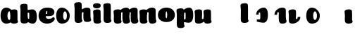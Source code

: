 SplineFontDB: 3.0
FontName: font4499
FullName: font4499
FamilyName: SVGFont
Weight: Regular
ItalicAngle: 0
UnderlinePosition: 0
UnderlineWidth: 0
Ascent: 800
Descent: 200
InvalidEm: 0
LayerCount: 2
Layer: 0 0 "Back" 1
Layer: 1 0 "Fore" 0
XUID: [1021 197 757643960 3191421]
OS2Version: 0
OS2_WeightWidthSlopeOnly: 0
OS2_UseTypoMetrics: 0
CreationTime: 1438784012
ModificationTime: 1438901707
PfmFamily: 17
TTFWeight: 400
TTFWidth: 5
LineGap: 90
VLineGap: 90
OS2TypoAscent: 0
OS2TypoAOffset: 1
OS2TypoDescent: 0
OS2TypoDOffset: 1
OS2TypoLinegap: 90
OS2WinAscent: 0
OS2WinAOffset: 1
OS2WinDescent: 0
OS2WinDOffset: 1
HheadAscent: 0
HheadAOffset: 1
HheadDescent: 0
HheadDOffset: 1
OS2CapHeight: 0
OS2XHeight: 0
OS2Vendor: 'PfEd'
DEI: 91125
Encoding: ISO8859-1
UnicodeInterp: none
NameList: AGL For New Fonts
DisplaySize: -48
AntiAlias: 1
FitToEm: 1
WinInfo: 0 26 7
Grid
-1000 252 m 0
 2000 252 l 1024
321.946777344 1300 m 0
 321.946777344 -700 l 1024
-1000 712 m 0
 2000 712 l 1024
  Named: "caps"
-1000 515 m 0
 2000 515 l 1024
-1000 666 m 0
 2000 666 l 1024
-1000 874 m 0
 2000 874 l 1024
-997 511 m 4
 2003 511 l 1028
  Named: "x height"
EndSplineSet
BeginChars: 257 22

StartChar: n
Encoding: 110 110 0
Width: 648
Flags: HW
LayerCount: 2
Back
SplineSet
346.30078125 251.100585938 m 4
 346.30078125 313.576171875 338.166992188 380.200195312 319.78125 380.431640625 c 4
 301.39453125 380.663085938 290.30078125 314.03515625 290.30078125 252.41796875 c 4
 290.30078125 194.614257812 299.516601562 130 318.97265625 130 c 4
 338.427734375 130 346.30078125 192.493164062 346.30078125 251.100585938 c 4
320.016601562 -4.228515625 m 4
 152.80078125 -4.228515625 17.1943359375 88 17.1943359375 252 c 4
 17.1943359375 416.000976562 146.508789062 515 319.649414062 515 c 4
 492.790039062 515 619.30078125 416.000976562 619.30078125 252 c 4
 619.30078125 88 487.233398438 -4.228515625 320.016601562 -4.228515625 c 4
EndSplineSet
Fore
SplineSet
354.237304688 92.66796875 m 0
 340.1015625 175.272460938 351.0390625 312.732421875 351.0703125 325.666015625 c 0
 351.111328125 342.3984375 343.5703125 353 325.904296875 352.666992188 c 0
 300.407226562 352.186523438 289.217773438 328.147460938 290.237304688 274 c 1
 249.719726562 272.400390625 231.892578125 272.62890625 196.237304688 270 c 1
 196.237304688 332 221.61328125 404.971679688 308.362304688 460 c 0
 345.8125 483.755859375 403.110351562 516.0625 471.983398438 514.9296875 c 0
 552.8359375 513.599609375 596.71484375 485.932617188 598.237304688 434 c 0
 599.236328125 399.922851562 599.236328125 354.4140625 599.236328125 268.333007812 c 0
 599.236328125 205.513671875 600.5703125 182.666992188 605.022460938 146 c 0
 607.907226562 122.2421875 614.112304688 103 622.270507812 90.076171875 c 0
 635.841796875 68.576171875 609.471679688 32.4765625 589.666015625 22.142578125 c 0
 563.616210938 8.55078125 529.28515625 0 495.737304688 0 c 0
 472.057617188 0 425.114257812 -1.81640625 397.237304688 17 c 0
 370.5703125 35 359.962890625 59.2109375 354.237304688 92.66796875 c 0
EndSplineSet
Refer: 10 305 N 1 0 0 1 -6.99006 0 2
EndChar

StartChar: e
Encoding: 101 101 1
Width: 613
Flags: HW
LayerCount: 2
Back
Fore
SplineSet
326.494140625 -4.228515625 m 4
 155.5 -4.228515625 19.8935546875 88 19.8935546875 251.811523438 c 4
 19.8935546875 416.000976562 147.5 515 324.393554688 515 c 4
 509 515 581.087890625 450.5 581.087890625 360 c 4
 581.087890625 299.569335938 524.5 233 410 233 c 4
 121 230.5 l 4
 161.5 310 l 5
 161.5 310 296.662109375 313.333007812 305.444335938 313.333007812 c 4
 314.2265625 313.333007812 319.287109375 317.904296875 323.08984375 327.286132812 c 4
 326.893554688 336.666992188 329.111328125 350.102539062 329.111328125 366.669921875 c 4
 329.111328125 385.25 326.213867188 397.712890625 315.918945312 397.712890625 c 4
 305.624023438 397.712890625 294.998046875 389.731445312 285.560546875 357.999023438 c 4
 276.123046875 326.266601562 274.77734375 303.900390625 271.020507812 246.46875 c 4
 267 185 312 166 377.5 166 c 4
 411.532226562 166 446.5 170 473.918945312 178.05078125 c 4
 508.553710938 188.219726562 522.2421875 206.912109375 541.072265625 206.912109375 c 4
 576 206.912109375 593 187 593 166 c 4
 593 117.5 499.5 -4.228515625 326.494140625 -4.228515625 c 4
EndSplineSet
EndChar

StartChar: p
Encoding: 112 112 2
Width: 674
Flags: HW
LayerCount: 2
Back
SplineSet
306.223632812 -54 m 4
 306.223632812 -77.931640625 315.313476562 -97 323.471679688 -109.923828125 c 5
 337.04296875 -131.423828125 310.884765625 -167.940429688 290.8671875 -177.857421875 c 4
 263.430664062 -191.44921875 227.271484375 -200 191.938476562 -200 c 4
 168.979492188 -200 123.716796875 -201.413085938 96.4384765625 -183 c 4
 69.771484375 -165 58.0048828125 -143.638671875 53.4384765625 -107.33203125 c 4
 48.9296875 -68.8740234375 47.314453125 -27.5859375 49.9384765625 10.5 c 4
 52.2939453125 42.36328125 52.3203125 81.03125 52.3134765625 125 c 4
 52.3056640625 178.01953125 54.314453125 222 52.205078125 299.59375 c 4
 51.24609375 334.865234375 40 395.834960938 40 419.892578125 c 4
 40 442.749023438 42.7177734375 457.655273438 58.3134765625 475 c 4
 74.658203125 493.177734375 131.8515625 510.841796875 181.313476562 511 c 4
 242.313476562 511.1953125 293.953125 501.299804688 299.284179688 464.205078125 c 4
 311.313476562 379.1875 306.223632812 -15.0283203125 306.223632812 -54 c 4
253.849609375 393.5 m 0
 273.349609375 417.5 309.905273438 450.768554688 355.349609375 476.5 c 0
 393.3203125 498 425.270507812 515 480.68359375 515 c 0
 532.682617188 515 560.349609375 494.5 586.349609375 469 c 0
 616.209960938 439.713867188 634.498046875 371 634.498046875 293 c 0
 634.498046875 194.954101562 619.813476562 127.041992188 602.95703125 90 c 0
 580.45703125 40.5556640625 547.95703125 1 434.95703125 1 c 0
 378.650390625 1 271.358398438 1 240.95703125 1 c 0
 240.95703125 94 l 0
 240.95703125 94 300.15625 94 333.478515625 94 c 0
 354.979492188 94 363.54296875 106.684570312 363.54296875 126.709960938 c 0
 363.54296875 170.763671875 364.41796875 233.173828125 364.313476562 262.666015625 c 0
 364.208984375 292.04296875 363.818359375 298.528320312 362.479492188 309 c 0
 360.646484375 323.333007812 355.376953125 343.5 337.349609375 343.5 c 0
 324.349609375 343.5 314.349609375 336 309.849609375 321.5 c 0
 306.09375 309.3984375 306.349609375 290.75 306.349609375 271.75 c 1
 215.849609375 271.5 l 1
 215.795898438 322.266601562 234.420898438 369.587890625 253.849609375 393.5 c 0
EndSplineSet
Fore
SplineSet
215.3515625 271.5 m 5
 215.351574117 416.898537362 367.999894356 515.922675315 489.38671875 515 c 4
 561.997902403 514.448073981 634 463 634 262 c 4
 634 61 555 1.28451693726e-11 468.499282943 0.938243289866 c 4
 381.998565885 1.87648657973 270.860351562 38 240.458984375 38 c 4
 240.458984375 119 l 5
 240.458984375 119 299.658203125 119 327.069335938 119 c 4
 354.481445312 119 363.044921875 131.684570312 363.044921875 163.724609375 c 4
 363.044921875 189.298124053 363.89883544 239.113699819 363.815429688 262.608398438 c 4
 363.7109375 292.04296875 363.3203125 298.528320312 361.734375 310.930664062 c 4
 360.1484375 323.333007812 354.87890625 343.5 339.365234375 343.5 c 4
 323.8515625 343.5 313.851562499 336 309.723632812 322.69921875 c 4
 305.595703125 309.3984375 305.8515625 290.75 305.8515625 271.75 c 5
 305.8515625 271.75 270 271.5 215.3515625 271.5 c 5
EndSplineSet
Refer: 16 150 N 1 0 0 1 4 -200 2
Refer: 9 129 N 1 0 0 1 5 -201 2
EndChar

StartChar: h
Encoding: 104 104 3
Width: 668
Flags: HWO
LayerCount: 2
Back
SplineSet
48.3623046875 92.66796875 m 0
 45 123 44.0796462658 179.770798762 44.8623046875 202.5 c 0
 46.4140170589 247.563314693 50 321.804605023 50 385 c 4
 50 459.354169953 34.923828125 572.482310255 34.923828125 619.34765625 c 0
 34.923828125 642.844726562 37.640625 658.168945312 53.2373046875 676 c 1
 71.5 689.955078125 103.5 710.907226562 169.118164062 710.907226562 c 0
 252.5 710.907226562 293.28515625 699.455078125 293.28515625 651.907226562 c 0
 293.28515625 580.881971437 294.284179688 447.665114126 294.284179688 268.333007812 c 0
 294.284179688 205.513671875 295.618065721 182.666980247 300.0703125 146 c 0
 302.955078125 122.2421875 309.160434295 103.000175513 317.318359375 90.076171875 c 0
 330.889648438 68.576171875 304.519589685 32.4764505046 284.713867188 22.142578125 c 0
 258.6640625 8.55078125 224.333007812 0 190.78515625 0 c 0
 167.10546875 0 118.161966823 -1.81661744196 90.28515625 17 c 0
 63.6181640625 35 51.724609375 62.3359375 48.3623046875 92.66796875 c 0
357.885742188 92.66796875 m 0
 343.75 175.272460938 354.687046312 312.732420583 354.71875 325.666015625 c 0
 354.759765625 342.3984375 347.218752036 352.99989198 329.552734375 352.666992188 c 0
 304.055664062 352.186523438 292.866210938 328.147460938 293.885742188 274 c 1
 253.368164062 272.400390625 235.541015625 272.62890625 199.885742188 270 c 1
 199.885742188 332 225.261177356 404.971970218 312.010742188 460 c 0
 349.4609375 483.755859375 406.758792269 516.062694946 475.631835938 514.9296875 c 0
 556.484375 513.599609375 600.363258545 485.932616522 601.885742188 434 c 0
 602.884765625 399.922851562 602.884765625 354.4140625 602.884765625 268.333007812 c 0
 602.884765625 205.513671875 604.218651658 182.666980247 608.670898438 146 c 0
 611.555664062 122.2421875 617.761020233 103.000175513 625.918945312 90.076171875 c 0
 639.490234375 68.576171875 613.120175623 32.4764505046 593.314453125 22.142578125 c 0
 567.264648438 8.55078125 532.93359375 0 499.385742188 0 c 0
 475.706054688 0 428.762552761 -1.81661744196 400.885742188 17 c 0
 374.21875 35 363.611075102 59.211061308 357.885742188 92.66796875 c 0
EndSplineSet
Fore
SplineSet
366.237304688 92.66796875 m 0
 352.1015625 175.272460938 363.038085938 312.732421875 363.0703125 325.666015625 c 0
 363.111328125 342.3984375 355.5703125 353 337.904296875 352.666992188 c 0
 312.407226562 352.186523438 301.217773438 328.147460938 302.237304688 274 c 1
 261.719726562 272.400390625 243.892578125 272.62890625 208.237304688 270 c 1
 208.237304688 332 233.612304688 404.97265625 320.362304688 460 c 0
 357.8125 483.755859375 415.110351562 516.0625 483.983398438 514.9296875 c 0
 564.8359375 513.599609375 608.71484375 485.932617188 610.237304688 434 c 0
 611.236328125 399.922851562 611.236328125 354.4140625 611.236328125 268.333007812 c 0
 611.236328125 205.513671875 612.5703125 182.666992188 617.022460938 146 c 0
 619.907226562 122.2421875 626.112304688 103 634.270507812 90.076171875 c 0
 647.841796875 68.576171875 621.471679688 32.4765625 601.666015625 22.142578125 c 0
 575.616210938 8.55078125 541.28515625 0 507.737304688 0 c 0
 484.057617188 0 437.114257812 -1.81640625 409.237304688 17 c 0
 382.5703125 35 371.961914062 59.2109375 366.237304688 92.66796875 c 0
301.575195312 154 m 4
 301.575195312 122.547851562 310.665039062 103.479492188 321.530273438 86.267578125 c 5
 332.39453125 69.0556640625 306.236328125 32.5390625 282.509765625 20.78515625 c 4
 258.782226562 9.0302734375 222.623046875 0.4794921875 193.477539062 0.4794921875 c 4
 164.331054688 0.4794921875 119.068359375 -0.9326171875 92.095703125 17.2734375 c 4
 65.123046875 35.4794921875 53.3564453125 56.8408203125 48.8193359375 94.2236328125 c 4
 44.28125 131.60546875 42.666015625 172.89453125 45.1552734375 207.869140625 c 4
 47.6455078125 242.842773438 47.671875 281.510742188 47.6640625 330.004882812 c 4
 47.6572265625 378.499023438 49.666015625 422.479492188 48.1318359375 478.912109375 c 4
 46.59765625 535.344726562 35.3515625 596.314453125 35.3515625 619.771484375 c 4
 35.3515625 643.228515625 38.0693359375 658.134765625 54.0390625 675.896484375 c 4
 70.009765625 693.657226562 128.203125 711.513671875 183.434570312 711.498046875 c 4
 247.80859375 711.479492188 292.104492188 702.19921875 297.985351562 640.723632812 c 4
 306.80859375 548.479492188 301.575195312 185.452148438 301.575195312 154 c 4
EndSplineSet
EndChar

StartChar: m
Encoding: 109 109 4
Width: 932
Flags: HW
LayerCount: 2
Back
SplineSet
645.294921875 92.66796875 m 4
 631.159179689 175.272460938 642.107564 312.73239776 642.127929688 325.666015625 c 4
 642.154277094 342.3984375 637.312870104 352.887060559 625.961914062 352.666992188 c 4
 601.179708355 352.186523438 590.303975352 328.147460938 591.294921875 274 c 5
 550.777343749 272.400390625 532.950195312 272.62890625 497.294921875 270 c 5
 497.294921875 332 527.4604093 408.688089673 609.419921875 460 c 4
 645.3166168 482.473632812 701.057620544 515.002899387 763.041015625 514.9296875 c 4
 840.701868353 514.837958133 882.772488983 485.930885409 884.294921875 434 c 4
 885.293945312 399.922851562 885.293945312 354.4140625 885.293945312 268.333007812 c 4
 885.293945312 205.513671875 886.627831347 182.666980247 891.080078125 146 c 4
 893.964843749 122.2421875 900.17019992 103.000175512 908.328125 90.076171875 c 4
 921.899414063 68.576171875 895.288825648 32.9249151342 875.723632812 22.142578125 c 4
 851.060507684 8.55078125 818.556958896 0 786.794921875 0 c 4
 763.115234375 0 716.171732448 -1.81661744126 688.294921875 17 c 4
 661.627929687 35 651.020254789 59.2110613081 645.294921875 92.66796875 c 4
296.147460938 146 m 4
 296.147460938 122.068359375 305.237304688 103 313.395507812 90.076171875 c 5
 326.966796875 68.576171875 300.808781252 32.0591918285 280.791015625 22.142578125 c 4
 253.354492188 8.55078125 217.1953125 0 181.862304688 0 c 4
 158.904296875 0 113.641502011 -1.41323342266 86.3623046875 17 c 4
 59.6953125 35 47.9289438707 56.3613574225 43.3623046875 92.66796875 c 4
 38.853515625 128.514648438 39.2131756443 179.766593422 39.8623046875 202.5 c 4
 40.546875 226.474609375 43.4372866415 266.091788542 42.12890625 299.59375 c 4
 40.751953125 334.8515625 29.923828125 395.834960938 29.923828125 419.892578125 c 4
 29.923828125 442.749023438 32.6411569444 457.654795119 48.2373046875 475 c 4
 64.58203125 493.177734375 121.775391157 510.841630656 171.237304688 511 c 4
 232.237304688 511.1953125 280.793245881 500.723696671 289.208007812 464.205078125 c 4
 301.237304688 412 296.147460938 169.930664062 296.147460938 146 c 4
351.237304688 92.66796875 m 4
 337.101562502 175.272460938 348.049946812 312.73239776 348.0703125 325.666015625 c 4
 348.096659906 342.3984375 343.255252916 352.887060559 331.904296875 352.666992188 c 4
 307.122091168 352.186523438 296.246358165 328.147460938 297.237304688 274 c 5
 256.719726562 272.400390625 238.892578125 272.62890625 203.237304688 270 c 5
 203.237304688 332 233.402792114 408.688089673 315.362304688 460 c 4
 351.258999613 482.473632812 407.000003357 515.002899387 468.983398438 514.9296875 c 4
 546.644251165 514.837958133 588.714871795 485.930885409 590.237304688 434 c 4
 591.236328125 399.922851562 591.236328125 354.4140625 591.236328125 268.333007812 c 4
 591.236328125 205.513671875 592.570214159 182.666980247 597.022460938 146 c 4
 599.907226562 122.2421875 606.112582733 103.000175512 614.270507812 90.076171875 c 4
 627.841796876 68.576171875 601.23120846 32.9249151342 581.666015625 22.142578125 c 4
 557.002890497 8.55078125 524.499341709 0 492.737304688 0 c 4
 469.057617188 0 422.11411526 -1.81661744126 394.237304688 17 c 4
 367.5703125 35 356.962637601 59.2110613081 351.237304688 92.66796875 c 4
EndSplineSet
Fore
SplineSet
645.294921875 92.66796875 m 0
 631.159179689 175.272460938 642.107564 312.73239776 642.127929688 325.666015625 c 0
 642.154277094 342.3984375 637.312870104 352.887060559 625.961914062 352.666992188 c 0
 601.179708355 352.186523438 590.303975352 328.147460938 591.294921875 274 c 1
 550.777343749 272.400390625 532.950195312 272.62890625 497.294921875 270 c 1
 497.294921875 332 527.4604093 408.688089673 609.419921875 460 c 0
 645.3166168 482.473632812 701.057620544 515.002899387 763.041015625 514.9296875 c 0
 840.701868353 514.837958133 882.772488983 485.930885409 884.294921875 434 c 0
 885.293945312 399.922851562 885.293945312 354.4140625 885.293945312 268.333007812 c 0
 885.293945312 205.513671875 886.627831347 182.666980247 891.080078125 146 c 0
 893.964843749 122.2421875 900.17019992 103.000175512 908.328125 90.076171875 c 0
 921.899414063 68.576171875 895.288825648 32.9249151342 875.723632812 22.142578125 c 0
 851.060507684 8.55078125 818.556958896 0 786.794921875 0 c 0
 763.115234375 0 716.171732448 -1.81661744126 688.294921875 17 c 0
 661.627929687 35 651.020254789 59.2110613081 645.294921875 92.66796875 c 0
351.237304688 92.66796875 m 0
 337.101562502 175.272460938 348.049946812 312.73239776 348.0703125 325.666015625 c 0
 348.096659906 342.3984375 343.255252916 352.887060559 331.904296875 352.666992188 c 0
 307.122091168 352.186523438 296.246358165 328.147460938 297.237304688 274 c 1
 256.719726562 272.400390625 238.892578125 272.62890625 203.237304688 270 c 1
 203.237304688 332 233.402792114 408.688089673 315.362304688 460 c 0
 351.258999613 482.473632812 407.000003357 515.002899387 468.983398438 514.9296875 c 0
 546.644251165 514.837958133 588.714871795 485.930885409 590.237304688 434 c 0
 591.236328125 399.922851562 591.236328125 354.4140625 591.236328125 268.333007812 c 0
 591.236328125 205.513671875 592.570214159 182.666980247 597.022460938 146 c 0
 599.907226562 122.2421875 606.112582733 103.000175512 614.270507812 90.076171875 c 0
 627.841796876 68.576171875 601.23120846 32.9249151342 581.666015625 22.142578125 c 0
 557.002890497 8.55078125 524.499341709 0 492.737304688 0 c 0
 469.057617188 0 422.11411526 -1.81661744126 394.237304688 17 c 0
 367.5703125 35 356.962637601 59.2110613081 351.237304688 92.66796875 c 0
EndSplineSet
Refer: 10 305 S 1 0 0 1 0 0 2
EndChar

StartChar: i
Encoding: 105 105 5
Width: 362
Flags: HW
LayerCount: 2
Back
SplineSet
296.147460938 146 m 4
 296.147460938 122.068359375 305.237304688 103 313.395507812 90.076171875 c 5
 326.966796875 68.576171875 300.80859375 32.0595703125 280.791015625 22.142578125 c 4
 253.354492188 8.55078125 217.1953125 0 181.862304688 0 c 4
 158.904296875 0 113.641601562 -1.4130859375 86.3623046875 17 c 4
 59.6953125 35 47.9287109375 56.361328125 43.3623046875 92.66796875 c 4
 38.853515625 128.514648438 39.212890625 179.766601562 39.8623046875 202.5 c 4
 40.546875 226.474609375 43.4375 266.091796875 42.12890625 299.59375 c 4
 40.751953125 334.8515625 29.923828125 395.834960938 29.923828125 419.892578125 c 4
 29.923828125 443.389797786 32.640625 458.71394053 48.2373046875 476.544921875 c 4
 64.5820312499 494.72265625 121.775390625 512.38671875 171.237304688 512.544921875 c 4
 232.237304688 512.746682565 280.79296875 501.929283163 289.208007812 464.205078125 c 4
 301.237304688 412 296.147460938 169.930664062 296.147460938 146 c 4
EndSplineSet
Fore
SplineSet
296.147460938 146 m 4
 296.147460938 122.068359375 305.237304688 103 313.395507812 90.076171875 c 5
 326.966796875 68.576171875 300.80859375 32.0595703125 280.791015625 22.142578125 c 4
 253.354492188 8.55078125 217.1953125 0 181.862304688 0 c 4
 158.904296875 0 113.641601562 -1.4130859375 86.3623046875 17 c 4
 59.6953125 35 47.9287109375 56.361328125 43.3623046875 92.66796875 c 4
 38.853515625 128.514648438 39.212890625 179.766601562 39.8623046875 202.5 c 4
 40.546875 226.474609375 43.4375 266.091796875 42.12890625 299.59375 c 4
 40.751953125 334.8515625 29.923828125 395.834960938 29.923828125 419.892578125 c 4
 29.923828125 443.389797786 32.640625 458.71394053 48.2373046875 476.544921875 c 4
 64.5820312499 494.72265625 121.775390625 512.38671875 171.237304688 512.544921875 c 4
 232.237304688 512.746682565 280.79296875 501.929283163 289.208007812 464.205078125 c 4
 301.237304688 412 296.147460938 169.930664062 296.147460938 146 c 4
302.518554688 650 m 0
 302.518554688 580.806640625 236.225585938 551.60546875 170.985351562 551.60546875 c 0
 94.232421875 551.60546875 23.5625 571 23.5625 644.2734375 c 0
 23.5625 707.177734375 79.6865234375 736.802734375 164.118164062 736.802734375 c 0
 247.5 736.802734375 302.518554688 703 302.518554688 650 c 0
EndSplineSet
EndChar

StartChar: b
Encoding: 98 98 6
Width: 674
Flags: HW
LayerCount: 2
Back
SplineSet
306.223632812 565.938476562 m 4
 306.223632812 589.870117188 315.313476562 608.938476562 323.471679688 621.862304688 c 5
 337.04296875 643.362304688 310.884765625 679.87890625 290.8671875 689.795898438 c 4
 263.430664062 703.387695312 227.271484375 711.938476562 191.938476562 711.938476562 c 4
 168.979492188 711.938476562 123.716796875 713.3515625 96.4384765625 694.938476562 c 4
 69.771484375 676.938476562 58.0048828125 655.577148438 53.4384765625 619.270507812 c 4
 48.9296875 580.8125 47.314453125 539.524414062 49.9384765625 501.438476562 c 4
 52.2939453125 469.575195312 52.3203125 430.907226562 52.3134765625 386.938476562 c 4
 52.3056640625 333.918945312 54.314453125 289.938476562 52.205078125 212.344726562 c 4
 51.24609375 177.073242188 40 116.103515625 40 92.0458984375 c 4
 40 69.189453125 42.7177734375 54.283203125 58.3134765625 36.9384765625 c 4
 74.658203125 18.7607421875 131.8515625 1.0966796875 181.313476562 0.9384765625 c 4
 242.313476562 0.7431640625 293.953125 10.638671875 299.284179688 47.7333984375 c 4
 311.313476562 132.750976562 306.223632812 526.966796875 306.223632812 565.938476562 c 4
215.3515625 240.438476562 m 5
 215.3515625 95.0400390625 368 -3.984375 489.38671875 -3.0615234375 c 4
 561.998046875 -2.509765625 634 48.9384765625 634 249.938476562 c 4
 634 450.938476562 555 511.938476562 468.499023438 511 c 4
 381.999023438 510.061523438 270.860351562 473.938476562 240.458984375 473.938476562 c 4
 240.458984375 392.938476562 l 29
 240.458984375 392.938476562 299.658203125 392.938476562 327.069335938 392.938476562 c 4
 354.481445312 392.938476562 363.044921875 380.25390625 363.044921875 348.213867188 c 4
 363.044921875 322.640625 363.8984375 272.825195312 363.815429688 249.330078125 c 4
 363.7109375 219.895507812 363.3203125 213.41015625 361.734375 201.0078125 c 4
 360.1484375 188.60546875 354.87890625 168.438476562 339.365234375 168.438476562 c 4
 323.8515625 168.438476562 313.8515625 175.938476562 309.723632812 189.239257812 c 4
 305.595703125 202.540039062 305.8515625 221.188476562 305.8515625 240.188476562 c 5
 305.8515625 240.188476562 270 240.438476562 215.3515625 240.438476562 c 5
EndSplineSet
Fore
SplineSet
306.223632812 146.938476562 m 0
 306.223632812 185.91015625 311.313476562 580.125976562 299.284179688 665.143554688 c 0
 293.953125 702.23828125 242.313476562 712.133789062 181.313476562 711.938476562 c 0
 131.8515625 711.780273438 74.658203125 694.116210938 58.3134765625 675.938476562 c 0
 42.7177734375 658.59375 40 643.6875 40 620.831054688 c 0
 40 596.7734375 51.24609375 535.803710938 52.205078125 500.532226562 c 0
 54.314453125 422.938476562 52.3056640625 378.958007812 52.3134765625 325.938476562 c 0
 52.3203125 281.969726562 52.2939453125 243.301757812 49.9384765625 211.438476562 c 0
 47.314453125 173.352539062 48.9296875 132.064453125 53.4384765625 93.6064453125 c 0
 58.0048828125 57.2998046875 69.771484375 35.9384765625 96.4384765625 17.9384765625 c 0
 123.716796875 -0.474609375 168.979492188 0.9384765625 191.938476562 0.9384765625 c 0
 227.271484375 0.9384765625 263.430664062 9.4892578125 290.8671875 23.0810546875 c 0
 310.884765625 32.998046875 337.04296875 69.5146484375 323.471679688 91.0146484375 c 1
 315.313476562 103.938476562 306.223632812 123.006835938 306.223632812 146.938476562 c 0
215.3515625 240.438476562 m 1
 215.3515625 95.0400390625 368 -3.984375 489.38671875 -3.0615234375 c 0
 561.998046875 -2.509765625 634 48.9384765625 634 249.938476562 c 0
 634 450.938476562 555 511.938476562 468.499023438 511 c 0
 381.999023438 510.061523438 270.860351562 473.938476562 240.458984375 473.938476562 c 0
 240.458984375 392.938476562 l 25
 240.458984375 392.938476562 299.658203125 392.938476562 327.069335938 392.938476562 c 0
 354.481445312 392.938476562 363.044921875 380.25390625 363.044921875 348.213867188 c 0
 363.044921875 322.640625 363.8984375 272.825195312 363.815429688 249.330078125 c 0
 363.7109375 219.895507812 363.3203125 213.41015625 361.734375 201.0078125 c 0
 360.1484375 188.60546875 354.87890625 168.438476562 339.365234375 168.438476562 c 0
 323.8515625 168.438476562 313.8515625 175.938476562 309.723632812 189.239257812 c 0
 305.595703125 202.540039062 305.8515625 221.188476562 305.8515625 240.188476562 c 1
 305.8515625 240.188476562 270 240.438476562 215.3515625 240.438476562 c 1
EndSplineSet
EndChar

StartChar: u
Encoding: 117 117 7
Width: 628
Flags: HW
LayerCount: 2
Back
SplineSet
329.712890625 368.9296875 m 4
 329.712890625 392.861328125 320.623046875 411.9296875 312.46484375 424.853515625 c 5
 298.893554688 446.353515625 325.051757812 482.870117188 345.069335938 492.787109375 c 4
 372.505859375 506.37890625 408.665039062 514.9296875 443.998046875 514.9296875 c 4
 466.956054688 514.9296875 512.21875 516.342773438 539.498046875 497.9296875 c 4
 566.165039062 479.9296875 577.931640625 458.568359375 582.498046875 422.26171875 c 4
 587.006835938 386.415039062 586.647460938 335.163085938 585.998046875 312.4296875 c 4
 585.313476562 288.455078125 582.422851562 248.837890625 583.731445312 215.3359375 c 4
 585.108398438 180.078125 595.936523438 119.094726562 595.936523438 95.037109375 c 4
 595.936523438 71.5400390625 593.219726562 56.2158203125 577.623046875 38.384765625 c 4
 561.278320312 20.20703125 504.084960938 2.54296875 454.623046875 2.384765625 c 4
 393.623046875 2.1826171875 345.067382812 13 336.65234375 50.724609375 c 4
 324.623046875 102.9296875 329.712890625 344.999023438 329.712890625 368.9296875 c 4
264.623046875 422.26171875 m 4
 278.758789062 339.657226562 267.822265625 202.197265625 267.790039062 189.263671875 c 4
 267.749023438 172.53125 275.290039062 161.9296875 292.956054688 162.262695312 c 4
 318.453125 162.743164062 329.642578125 186.782226562 328.623046875 240.9296875 c 5
 369.140625 242.529296875 386.967773438 242.30078125 422.623046875 244.9296875 c 5
 422.623046875 182.9296875 397.248046875 109.95703125 310.498046875 54.9296875 c 4
 273.047851562 31.173828125 215.75 -1.1328125 146.876953125 0 c 4
 66.0244140625 1.330078125 22.1455078125 28.9970703125 20.623046875 80.9296875 c 4
 19.6240234375 115.006835938 19.6240234375 160.515625 19.6240234375 246.596679688 c 4
 19.6240234375 309.416015625 18.2900390625 332.262695312 13.837890625 368.9296875 c 4
 10.953125 392.6875 4.748046875 411.9296875 -3.41015625 424.853515625 c 4
 -16.9814453125 446.353515625 9.388671875 482.453125 29.1943359375 492.787109375 c 4
 55.244140625 506.37890625 89.5751953125 514.9296875 123.123046875 514.9296875 c 4
 146.802734375 514.9296875 193.74609375 516.74609375 221.623046875 497.9296875 c 4
 248.290039062 479.9296875 258.8984375 455.71875 264.623046875 422.26171875 c 4
EndSplineSet
Fore
SplineSet
267.790039062 189.263671875 m 0
 267.123046875 174.88671875 274.693359375 162.004882812 290.956054688 162.262695312 c 0
 321.249023438 162.743164062 333.33203125 196 333.33203125 240.930664062 c 1
 374.40625 242.530273438 392.478515625 242.301757812 428.623046875 244.9296875 c 1
 428.623046875 182.9296875 404.125976562 108.548828125 316.498046875 54.9296875 c 0
 277.674804688 31.173828125 218.275390625 -1.1748046875 146.876953125 0 c 0
 66.0244140625 1.330078125 22.1455078125 28.9970703125 20.623046875 80.9296875 c 0
 19.6240234375 115.006835938 16.615234375 160.568359375 19.6240234375 246.596679688 c 0
 22.6162109375 332.134765625 7.794921875 397.510742188 7.3984375 419.892578125 c 0
 6.9833984375 443.38671875 9.873046875 458.9296875 25.7119140625 476.544921875 c 0
 42.056640625 494.72265625 99.25 512.381835938 148.711914062 512.544921875 c 0
 209.711914062 512.74609375 258.00390625 501.870117188 266.682617188 464.205078125 c 0
 278.711914062 412 272.954101562 300.49609375 267.790039062 189.263671875 c 0
588.416992188 146 m 0
 588.416992188 122.068359375 597.506835938 103 605.665039062 90.076171875 c 1
 619.236328125 68.576171875 593.078125 32.05859375 573.060546875 22.142578125 c 0
 545.624023438 8.55078125 509.46484375 0 474.131835938 0 c 0
 451.173828125 0 405.912109375 -1.4130859375 378.631835938 17 c 0
 351.96484375 35 340.198242188 56.361328125 335.631835938 92.66796875 c 0
 331.123046875 128.515625 331.483398438 179.765625 332.131835938 202.5 c 0
 332.514648438 226.96875 334.129882812 267.401367188 333.3984375 301.59375 c 4
 332.134765625 336.265625 322.193359375 396.236328125 322.193359375 419.892578125 c 0
 322.193359375 443.390625 324.66796875 458.9296875 340.506835938 476.544921875 c 0
 356.8515625 494.72265625 414.044921875 512.381835938 463.506835938 512.544921875 c 0
 524.506835938 512.74609375 572.798828125 501.870117188 581.477539062 464.205078125 c 0
 593.506835938 412 588.416992188 169.9296875 588.416992188 146 c 0
EndSplineSet
EndChar

StartChar: uni0080
Encoding: 128 128 8
Width: 668
Flags: HW
LayerCount: 2
Back
Fore
EndChar

StartChar: uni0081
Encoding: 129 129 9
Width: 300
VWidth: 0
Flags: HW
LayerCount: 2
Back
Fore
EndChar

StartChar: dotlessi
Encoding: 256 305 10
Width: 362
Flags: HW
LayerCount: 2
Back
Fore
SplineSet
296.147460938 146 m 4
 296.147460938 122.068359375 305.237304688 103 313.395507812 90.076171875 c 5
 326.966796875 68.576171875 300.80859375 32.0595703125 280.791015625 22.142578125 c 4
 253.354492188 8.55078125 217.1953125 0 181.862304688 0 c 4
 158.904296875 0 113.641601562 -1.4130859375 86.3623046875 17 c 4
 59.6953125 35 47.9287109375 56.361328125 43.3623046875 92.66796875 c 4
 38.853515625 128.514648438 39.212890625 179.766601562 39.8623046875 202.5 c 4
 40.546875 226.474609375 43.4375 266.091796875 42.12890625 299.59375 c 4
 40.751953125 334.8515625 29.923828125 395.834960938 29.923828125 419.892578125 c 4
 29.923828125 443.389797786 32.640625 458.71394053 48.2373046875 476.544921875 c 4
 64.5820312499 494.72265625 121.775390625 512.38671875 171.237304688 512.544921875 c 4
 232.237304688 512.746682565 280.79296875 501.929283163 289.208007812 464.205078125 c 4
 301.237304688 412 296.147460938 169.930664062 296.147460938 146 c 4
EndSplineSet
EndChar

StartChar: o
Encoding: 111 111 11
Width: 662
Flags: HW
LayerCount: 2
Back
Fore
SplineSet
359 251.100585938 m 4
 359 313.576171875 350.866210938 380.200195312 332.48046875 380.431640625 c 4
 314.09375 380.663085938 303 314.03515625 303 252.41796875 c 4
 303 194.614257812 312.215820312 130 331.671875 130 c 4
 351.126953125 130 359 192.493164062 359 251.100585938 c 4
332.715820312 -4.228515625 m 4
 165.5 -4.228515625 29.8935546875 88 29.8935546875 252 c 4
 29.8935546875 416.000976562 159.208007812 515 332.348632812 515 c 4
 505.489257812 515 632 416.000976562 632 252 c 4
 632 88 499.932617188 -4.228515625 332.715820312 -4.228515625 c 4
EndSplineSet
EndChar

StartChar: space
Encoding: 32 32 12
Width: 300
VWidth: 0
Flags: HW
LayerCount: 2
Back
Fore
EndChar

StartChar: l
Encoding: 108 108 13
Width: 370
Flags: HW
LayerCount: 2
Back
Fore
SplineSet
307.51171875 154 m 4
 307.51171875 122.547851562 316.6015625 103.479492188 327.466796875 86.267578125 c 5
 338.331054688 69.0556640625 312.172851562 32.5390625 288.446289062 20.78515625 c 4
 264.71875 9.0302734375 228.559570312 0.4794921875 199.4140625 0.4794921875 c 4
 170.267578125 0.4794921875 125.004882812 -0.9326171875 98.0322265625 17.2734375 c 4
 71.0595703125 35.4794921875 59.29296875 56.8408203125 54.755859375 94.2236328125 c 4
 50.2177734375 131.60546875 48.6025390625 172.89453125 51.091796875 207.869140625 c 4
 53.58203125 242.842773438 53.6083984375 281.510742188 53.6005859375 330.004882812 c 4
 53.59375 378.499023438 55.6025390625 422.479492188 54.068359375 478.912109375 c 4
 52.5341796875 535.344726562 41.2880859375 596.314453125 41.2880859375 619.771484375 c 4
 41.2880859375 643.228515625 44.005859375 658.134765625 59.9755859375 675.896484375 c 4
 75.9462890625 693.657226562 134.139648438 711.513671875 189.37109375 711.498046875 c 4
 253.745117188 711.479492188 298.041015625 702.19921875 303.921875 640.723632812 c 4
 312.745117188 548.479492188 307.51171875 185.452148438 307.51171875 154 c 4
EndSplineSet
EndChar

StartChar: a
Encoding: 97 97 14
Width: 668
Flags: HW
LayerCount: 2
Back
Fore
SplineSet
399.518554688 252 m 4
 399.518554688 314.041108536 377.685668223 380.139065584 328.327148438 380.431640625 c 4
 289.153960312 380.663841614 265.518554688 313.818369596 265.518554688 252 c 4
 265.518554688 194.393646894 285.446824442 130 327.518554688 130 c 4
 378.775844567 130 399.518554688 192.957300798 399.518554688 252 c 4
218.518554688 -4.228515625 m 4
 108.839557864 -4.228515625 19.8935546875 88 19.8935546875 252 c 4
 19.8935546875 416.000976562 104.658541145 515 218.151367188 515 c 4
 381.882880942 515 501.518554688 359.745644457 501.518554688 261.385742188 c 4
 501.518554688 91.3783635201 376.637014424 -4.228515625 218.518554688 -4.228515625 c 4
EndSplineSet
Refer: 10 305 S 1 0 0 1 324 0 2
EndChar

StartChar: g
Encoding: 103 103 15
Width: 622
Flags: HW
LayerCount: 2
Back
SplineSet
399.518554688 252 m 0
 399.518554688 314.041108536 377.685668223 380.139065584 328.327148438 380.431640625 c 0
 289.153960312 380.663841614 265.518554688 313.818369596 265.518554688 252 c 0
 265.518554688 194.393646894 285.446824442 130 327.518554688 130 c 0
 378.775844567 130 399.518554688 192.957300798 399.518554688 252 c 0
218.518554688 -4.228515625 m 0
 108.839557864 -4.228515625 19.8935546875 88 19.8935546875 252 c 0
 19.8935546875 416.000976562 104.658541145 515 218.151367188 515 c 0
 381.882880942 515 501.518554688 359.745644457 501.518554688 261.385742188 c 0
 501.518554688 91.3783635201 376.637014424 -4.228515625 218.518554688 -4.228515625 c 0
EndSplineSet
Refer: 10 305 N 1 0 0 1 324 0 2
Fore
Refer: 20 154 N 1 0 0 1 0 0 2
EndChar

StartChar: uni0096
Encoding: 150 150 16
Width: 382
Flags: HW
LayerCount: 2
Back
Fore
SplineSet
301.575195312 154 m 4
 301.575195312 122.547851562 310.665039062 103.479492188 321.530273438 86.267578125 c 5
 332.39453125 69.0556640625 306.236328125 32.5390625 282.509765625 20.78515625 c 4
 258.782226562 9.0302734375 222.623046875 0.4794921875 193.477539062 0.4794921875 c 4
 164.331054688 0.4794921875 119.068359375 -0.9326171875 92.095703125 17.2734375 c 4
 65.123046875 35.4794921875 53.3564453125 56.8408203125 48.8193359375 94.2236328125 c 4
 44.28125 131.60546875 42.666015625 172.89453125 45.1552734375 207.869140625 c 4
 47.6455078125 242.842773438 47.671875 281.510742188 47.6640625 330.004882812 c 4
 47.6572265625 378.499023438 49.666015625 422.479492188 48.1318359375 478.912109375 c 4
 46.59765625 535.344726562 35.3515625 596.314453125 35.3515625 619.771484375 c 4
 35.3515625 643.228515625 38.0693359375 658.134765625 54.0390625 675.896484375 c 4
 70.009765625 693.657226562 128.203125 711.513671875 183.434570312 711.498046875 c 4
 247.80859375 711.479492188 292.104492188 702.19921875 297.985351562 640.723632812 c 4
 306.80859375 548.479492188 301.575195312 185.452148438 301.575195312 154 c 4
EndSplineSet
EndChar

StartChar: uni0097
Encoding: 151 151 17
Width: 674
Flags: HW
LayerCount: 2
Back
Fore
SplineSet
215.3515625 271.5 m 5
 215.351574117 416.898537362 367.999894356 515.922675315 489.38671875 515 c 4
 561.997902403 514.448073981 634 463 634 262 c 4
 634 61 555 1.28451693726e-11 468.499282943 0.938243289866 c 4
 381.998565885 1.87648657973 270.860351562 38 240.458984375 38 c 4
 240.458984375 119 l 5
 240.458984375 119 299.658203125 119 327.069335938 119 c 4
 354.481445312 119 363.044921875 131.684570312 363.044921875 163.724609375 c 4
 363.044921875 189.298124053 363.89883544 239.113699819 363.815429688 262.608398438 c 4
 363.7109375 292.04296875 363.3203125 298.528320312 361.734375 310.930664062 c 4
 360.1484375 323.333007812 354.87890625 343.5 339.365234375 343.5 c 4
 323.8515625 343.5 313.851562499 336 309.723632812 322.69921875 c 4
 305.595703125 309.3984375 305.8515625 290.75 305.8515625 271.75 c 5
 305.8515625 271.75 270 271.5 215.3515625 271.5 c 5
EndSplineSet
EndChar

StartChar: uni0098
Encoding: 152 152 18
Width: 642
Flags: HW
LayerCount: 2
Back
Fore
SplineSet
350.237304688 92.66796875 m 4
 336.1015625 175.272460938 347.038085938 312.732421875 347.0703125 325.666015625 c 4
 347.111328125 342.3984375 339.5703125 353 321.904296875 352.666992188 c 4
 296.407226562 352.186523438 285.217773438 328.147460938 286.237304688 274 c 5
 245.719726562 272.400390625 227.892578125 272.62890625 192.237304688 270 c 5
 192.237304688 332 217.612304688 404.97265625 304.362304688 460 c 4
 341.8125 483.755859375 399.110351562 516.0625 467.983398438 514.9296875 c 4
 548.8359375 513.599609375 592.71484375 485.932617188 594.237304688 434 c 4
 595.236328125 399.922851562 595.236328125 354.4140625 595.236328125 268.333007812 c 4
 595.236328125 205.513671875 596.5703125 182.666992188 601.022460938 146 c 4
 603.907226562 122.2421875 610.112304688 103 618.270507812 90.076171875 c 4
 631.841796875 68.576171875 605.471679688 32.4765625 585.666015625 22.142578125 c 4
 559.616210938 8.55078125 525.28515625 0 491.737304688 0 c 4
 468.057617188 0 421.114257812 -1.81640625 393.237304688 17 c 4
 366.5703125 35 355.961914062 59.2109375 350.237304688 92.66796875 c 4
EndSplineSet
EndChar

StartChar: uni0099
Encoding: 153 153 19
Width: 662
Flags: HW
LayerCount: 2
Back
Fore
SplineSet
301.124023438 189.263671875 m 4
 300.4565943 174.886918071 308.026617829 162.004743292 324.290039062 162.262695312 c 4
 354.583124846 162.743170027 366.666015625 196 366.666015625 240.930664062 c 5
 407.740070627 242.529882908 425.812060843 242.301423073 461.95703125 244.9296875 c 5
 461.95703125 182.9296875 437.459631882 108.548477748 349.83203125 54.9296875 c 4
 311.008533958 31.173828125 251.608890794 -1.17454389123 180.2109375 0 c 4
 99.3583984375 1.330078125 55.4794921875 28.9970703125 53.95703125 80.9296875 c 4
 52.958022711 115.006836374 49.9491248855 160.568227419 52.9580078125 246.596679688 c 4
 55.9497351576 332.134628272 41.1281227555 397.510479749 40.732421875 419.892578125 c 4
 40.317056662 443.386953594 43.2069596575 458.929697734 59.0458984375 476.544921875 c 4
 75.390625 494.72265625 132.584000347 512.381801502 182.045898438 512.544921875 c 4
 243.045898438 512.74609375 291.337734665 501.869866778 300.016601562 464.205078125 c 4
 312.045898438 412 306.287878208 300.49565831 301.124023438 189.263671875 c 4
EndSplineSet
EndChar

StartChar: uni009A
Encoding: 154 154 20
Width: 668
Flags: HW
LayerCount: 2
Back
Fore
SplineSet
399.518554688 252 m 4
 399.518554688 314.041108536 377.685668223 380.139065584 328.327148438 380.431640625 c 4
 289.153960312 380.663841614 265.518554688 313.818369596 265.518554688 252 c 4
 265.518554688 194.393646894 285.446824442 130 327.518554688 130 c 4
 378.775844567 130 399.518554688 192.957300798 399.518554688 252 c 4
218.518554688 -4.228515625 m 4
 108.839557864 -4.228515625 19.8935546875 88 19.8935546875 252 c 4
 19.8935546875 416.000976562 104.658541145 515 218.151367188 515 c 4
 381.882880942 515 501.518554688 359.745644457 501.518554688 261.385742188 c 4
 501.518554688 91.3783635201 376.637014424 -4.228515625 218.518554688 -4.228515625 c 4
EndSplineSet
EndChar

StartChar: aacute
Encoding: 225 225 21
Width: 668
Flags: HW
LayerCount: 2
Back
Fore
EndChar
EndChars
EndSplineFont
